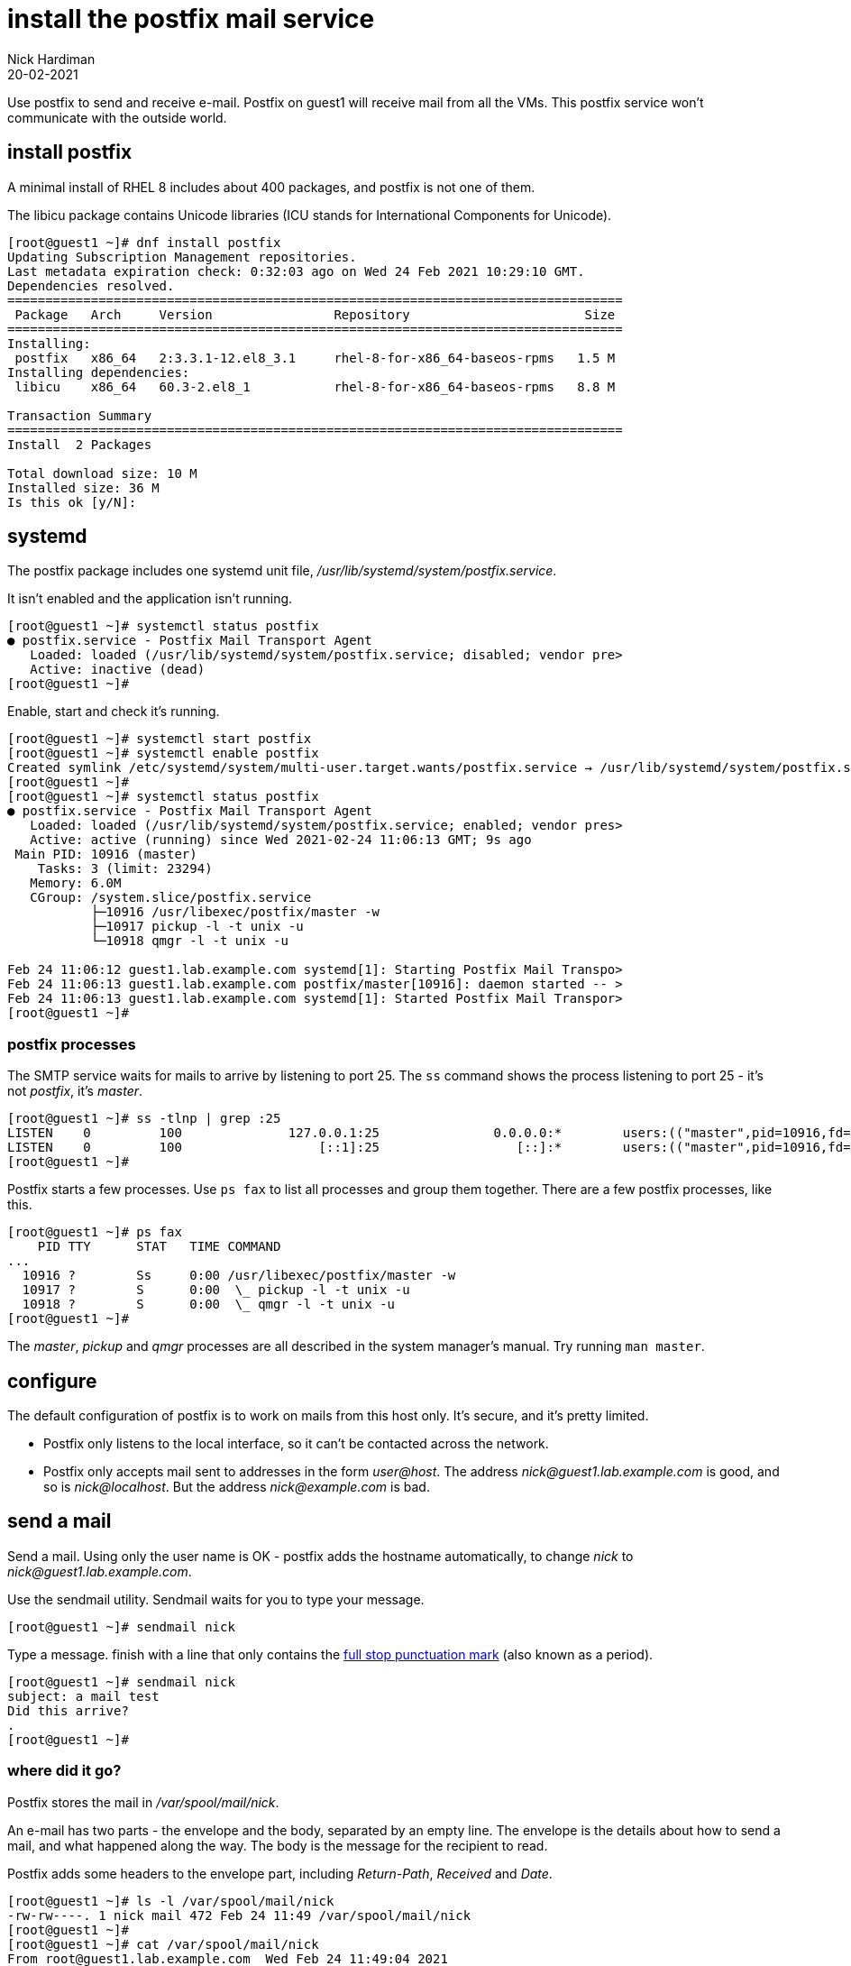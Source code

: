 = install the postfix mail service 
Nick Hardiman 
:source-highlighter: highlight.js
:revdate: 20-02-2021


Use postfix to send and receive e-mail. 
Postfix on guest1 will receive mail from all the VMs. 
This postfix service won't communicate with the outside world. 

== install postfix

A minimal install of RHEL 8 includes about 400 packages, and postfix is not one of them. 

The libicu package contains Unicode libraries (ICU stands for International Components for Unicode).

[source,shell]
....
[root@guest1 ~]# dnf install postfix
Updating Subscription Management repositories.
Last metadata expiration check: 0:32:03 ago on Wed 24 Feb 2021 10:29:10 GMT.
Dependencies resolved.
=================================================================================
 Package   Arch     Version                Repository                       Size
=================================================================================
Installing:
 postfix   x86_64   2:3.3.1-12.el8_3.1     rhel-8-for-x86_64-baseos-rpms   1.5 M
Installing dependencies:
 libicu    x86_64   60.3-2.el8_1           rhel-8-for-x86_64-baseos-rpms   8.8 M

Transaction Summary
=================================================================================
Install  2 Packages

Total download size: 10 M
Installed size: 36 M
Is this ok [y/N]: 
....


== systemd 

The postfix package includes one systemd unit file, _/usr/lib/systemd/system/postfix.service_.

It isn't enabled and the application isn't running. 

[source,shell]
....
[root@guest1 ~]# systemctl status postfix
● postfix.service - Postfix Mail Transport Agent
   Loaded: loaded (/usr/lib/systemd/system/postfix.service; disabled; vendor pre>
   Active: inactive (dead)
[root@guest1 ~]# 
....

Enable, start and check it's running. 

[source,shell]
....
[root@guest1 ~]# systemctl start postfix
[root@guest1 ~]# systemctl enable postfix
Created symlink /etc/systemd/system/multi-user.target.wants/postfix.service → /usr/lib/systemd/system/postfix.service.
[root@guest1 ~]# 
[root@guest1 ~]# systemctl status postfix
● postfix.service - Postfix Mail Transport Agent
   Loaded: loaded (/usr/lib/systemd/system/postfix.service; enabled; vendor pres>
   Active: active (running) since Wed 2021-02-24 11:06:13 GMT; 9s ago
 Main PID: 10916 (master)
    Tasks: 3 (limit: 23294)
   Memory: 6.0M
   CGroup: /system.slice/postfix.service
           ├─10916 /usr/libexec/postfix/master -w
           ├─10917 pickup -l -t unix -u
           └─10918 qmgr -l -t unix -u

Feb 24 11:06:12 guest1.lab.example.com systemd[1]: Starting Postfix Mail Transpo>
Feb 24 11:06:13 guest1.lab.example.com postfix/master[10916]: daemon started -- >
Feb 24 11:06:13 guest1.lab.example.com systemd[1]: Started Postfix Mail Transpor>
[root@guest1 ~]# 
....


=== postfix processes 

The SMTP service waits for mails to arrive by listening to port 25. 
The `ss` command shows the process listening to port 25 - it's not _postfix_, it's _master_. 


[source,shell]
....
[root@guest1 ~]# ss -tlnp | grep :25
LISTEN    0         100              127.0.0.1:25               0.0.0.0:*        users:(("master",pid=10916,fd=16))                                             
LISTEN    0         100                  [::1]:25                  [::]:*        users:(("master",pid=10916,fd=17))                                             
[root@guest1 ~]# 
....


Postfix starts a few processes. 
Use `ps fax` to list all processes and group them together. 
There are a few postfix processes, like this.

[source,shell]
....
[root@guest1 ~]# ps fax
    PID TTY      STAT   TIME COMMAND
...
  10916 ?        Ss     0:00 /usr/libexec/postfix/master -w
  10917 ?        S      0:00  \_ pickup -l -t unix -u
  10918 ?        S      0:00  \_ qmgr -l -t unix -u
[root@guest1 ~]# 
....

The _master_, _pickup_ and _qmgr_ processes are all described in the system manager's manual. Try running `man master`.


== configure 

The default configuration of postfix is to work on mails from this host only. 
It's secure, and it's pretty limited. 

* Postfix only listens to the local interface, so it can't be contacted across the network. 
* Postfix only accepts mail sent to addresses in the form _user@host_. 
The address _nick@guest1.lab.example.com_ is good, and so is _nick@localhost_. 
But the address _nick@example.com_ is bad. 

== send a mail 

Send a mail.
Using only the user name is OK - postfix adds the hostname automatically, to change _nick_ to _nick@guest1.lab.example.com_.

Use the sendmail utility. 
Sendmail waits for you to type your message. 

[source,shell]
....
[root@guest1 ~]# sendmail nick
....

Type a message. 
finish with a line that only contains the https://en.wikipedia.org/wiki/Full_stop[full stop punctuation mark] (also known as a period).

[source,shell]
....
[root@guest1 ~]# sendmail nick
subject: a mail test
Did this arrive? 
.
[root@guest1 ~]# 
....


=== where did it go? 

Postfix stores the mail in _/var/spool/mail/nick_.

An e-mail has two parts - the envelope and the body, separated by an empty line. 
The envelope is the details about how to send a mail, and what happened along the way. 
The body is the message for the recipient to read. 

Postfix adds some headers to the envelope part, including _Return-Path_, _Received_ and _Date_.

[source,shell]
....
[root@guest1 ~]# ls -l /var/spool/mail/nick 
-rw-rw----. 1 nick mail 472 Feb 24 11:49 /var/spool/mail/nick
[root@guest1 ~]# 
[root@guest1 ~]# cat /var/spool/mail/nick 
From root@guest1.lab.example.com  Wed Feb 24 11:49:04 2021
Return-Path: <root@guest1.lab.example.com>
X-Original-To: nick
Delivered-To: nick@guest1.lab.example.com
Received: by guest1.lab.example.com (Postfix, from userid 0)
	id 8F8C22045AB9; Wed, 24 Feb 2021 11:49:04 +0000 (GMT)
subject: a mail test
Message-Id: <20210224114904.8F8C22045AB9@guest1.lab.example.com>
Date: Wed, 24 Feb 2021 11:48:48 +0000 (GMT)
From: root <root@guest1.lab.example.com>

Did this arrive? 

[root@guest1 ~]# 
....

== mail notifications 

Open another terminal and log in as the user. 
A message appears about mail. 

[source,shell]
....
[nick@guest1 ~]$ 
You have mail in /var/spool/mail/nick
[nick@guest1 ~]$ 
....

